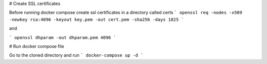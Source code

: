 # Create SSL certificates

Before running docker compose create ssl certificates in a directory called certs
```
openssl req -nodes -x509 -newkey rsa:4096 -keyout key.pem -out cert.pem -sha256 -days 1825
```


and

```
openssl dhparam -out dhparam.pem 4096
```

# Run docker compose file

Go to the cloned directory and run 
```
docker-compose up -d
```
